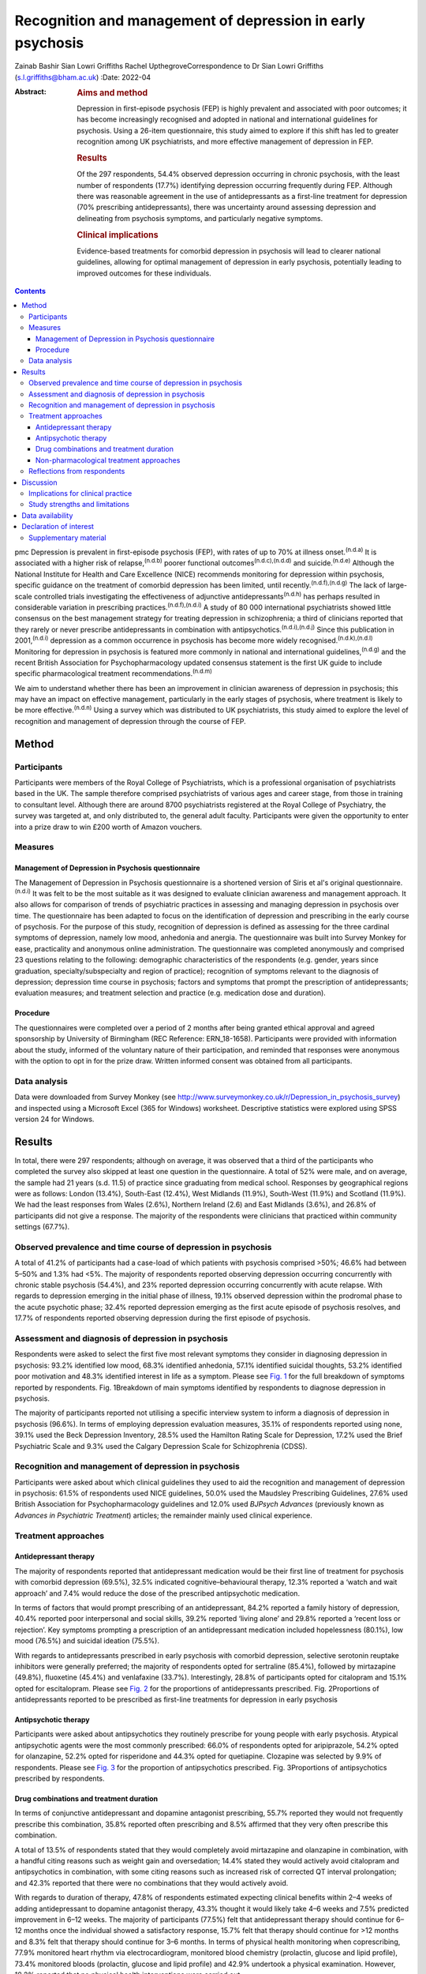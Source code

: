 ===========================================================
Recognition and management of depression in early psychosis
===========================================================

Zainab Bashir
Sian Lowri Griffiths
Rachel UpthegroveCorrespondence to Dr Sian Lowri Griffiths
(s.l.griffiths@bham.ac.uk)
:Date: 2022-04

:Abstract:
   .. rubric:: Aims and method
      :name: sec_a1

   Depression in first-episode psychosis (FEP) is highly prevalent and
   associated with poor outcomes; it has become increasingly recognised
   and adopted in national and international guidelines for psychosis.
   Using a 26-item questionnaire, this study aimed to explore if this
   shift has led to greater recognition among UK psychiatrists, and more
   effective management of depression in FEP.

   .. rubric:: Results
      :name: sec_a2

   Of the 297 respondents, 54.4% observed depression occurring in
   chronic psychosis, with the least number of respondents (17.7%)
   identifying depression occurring frequently during FEP. Although
   there was reasonable agreement in the use of antidepressants as a
   first-line treatment for depression (70% prescribing
   antidepressants), there was uncertainty around assessing depression
   and delineating from psychosis symptoms, and particularly negative
   symptoms.

   .. rubric:: Clinical implications
      :name: sec_a3

   Evidence-based treatments for comorbid depression in psychosis will
   lead to clearer national guidelines, allowing for optimal management
   of depression in early psychosis, potentially leading to improved
   outcomes for these individuals.


.. contents::
   :depth: 3
..

pmc
Depression is prevalent in first-episode psychosis (FEP), with rates of
up to 70% at illness onset.\ :sup:`(n.d.a)` It is associated with a
higher risk of relapse,\ :sup:`(n.d.b)` poorer functional
outcomes\ :sup:`(n.d.c),(n.d.d)` and suicide.\ :sup:`(n.d.e)` Although
the National Institute for Health and Care Excellence (NICE) recommends
monitoring for depression within psychosis, specific guidance on the
treatment of comorbid depression has been limited, until
recently.\ :sup:`(n.d.f),(n.d.g)` The lack of large-scale controlled
trials investigating the effectiveness of adjunctive
antidepressants\ :sup:`(n.d.h)` has perhaps resulted in considerable
variation in prescribing practices.\ :sup:`(n.d.f),(n.d.i)` A study of
80 000 international psychiatrists showed little consensus on the best
management strategy for treating depression in schizophrenia; a third of
clinicians reported that they rarely or never prescribe antidepressants
in combination with antipsychotics.\ :sup:`(n.d.i),(n.d.j)` Since this
publication in 2001,\ :sup:`(n.d.i)` depression as a common occurrence
in psychosis has become more widely recognised.\ :sup:`(n.d.k),(n.d.l)`
Monitoring for depression in psychosis is featured more commonly in
national and international guidelines,\ :sup:`(n.d.g)` and the recent
British Association for Psychopharmacology updated consensus statement
is the first UK guide to include specific pharmacological treatment
recommendations.\ :sup:`(n.d.m)`

We aim to understand whether there has been an improvement in clinician
awareness of depression in psychosis; this may have an impact on
effective management, particularly in the early stages of psychosis,
where treatment is likely to be more effective.\ :sup:`(n.d.n)` Using a
survey which was distributed to UK psychiatrists, this study aimed to
explore the level of recognition and management of depression through
the course of FEP.

.. _sec1:

Method
======

.. _sec1-1:

Participants
------------

Participants were members of the Royal College of Psychiatrists, which
is a professional organisation of psychiatrists based in the UK. The
sample therefore comprised psychiatrists of various ages and career
stage, from those in training to consultant level. Although there are
around 8700 psychiatrists registered at the Royal College of Psychiatry,
the survey was targeted at, and only distributed to, the general adult
faculty. Participants were given the opportunity to enter into a prize
draw to win £200 worth of Amazon vouchers.

.. _sec1-2:

Measures
--------

.. _sec1-2-1:

Management of Depression in Psychosis questionnaire
~~~~~~~~~~~~~~~~~~~~~~~~~~~~~~~~~~~~~~~~~~~~~~~~~~~

The Management of Depression in Psychosis questionnaire is a shortened
version of Siris et al's original questionnaire.\ :sup:`(n.d.i)` It was
felt to be the most suitable as it was designed to evaluate clinician
awareness and management approach. It also allows for comparison of
trends of psychiatric practices in assessing and managing depression in
psychosis over time. The questionnaire has been adapted to focus on the
identification of depression and prescribing in the early course of
psychosis. For the purpose of this study, recognition of depression is
defined as assessing for the three cardinal symptoms of depression,
namely low mood, anhedonia and anergia. The questionnaire was built into
Survey Monkey for ease, practicality and anonymous online
administration. The questionnaire was completed anonymously and
comprised 23 questions relating to the following: demographic
characteristics of the respondents (e.g. gender, years since graduation,
specialty/subspecialty and region of practice); recognition of symptoms
relevant to the diagnosis of depression; depression time course in
psychosis; factors and symptoms that prompt the prescription of
antidepressants; evaluation measures; and treatment selection and
practice (e.g. medication dose and duration).

.. _sec1-2-2:

Procedure
~~~~~~~~~

The questionnaires were completed over a period of 2 months after being
granted ethical approval and agreed sponsorship by University of
Birmingham (REC Reference: ERN_18-1658). Participants were provided with
information about the study, informed of the voluntary nature of their
participation, and reminded that responses were anonymous with the
option to opt in for the prize draw. Written informed consent was
obtained from all participants.

.. _sec1-3:

Data analysis
-------------

Data were downloaded from Survey Monkey (see
http://www.surveymonkey.co.uk/r/Depression_in_psychosis_survey) and
inspected using a Microsoft Excel (365 for Windows) worksheet.
Descriptive statistics were explored using SPSS version 24 for Windows.

.. _sec2:

Results
=======

In total, there were 297 respondents; although on average, it was
observed that a third of the participants who completed the survey also
skipped at least one question in the questionnaire. A total of 52% were
male, and on average, the sample had 21 years (s.d. 11.5) of practice
since graduating from medical school. Responses by geographical regions
were as follows: London (13.4%), South-East (12.4%), West Midlands
(11.9%), South-West (11.9%) and Scotland (11.9%). We had the least
responses from Wales (2.6%), Northern Ireland (2.6) and East Midlands
(3.6%), and 26.8% of participants did not give a response. The majority
of the respondents were clinicians that practiced within community
settings (67.7%).

.. _sec2-1:

Observed prevalence and time course of depression in psychosis
--------------------------------------------------------------

A total of 41.2% of participants had a case-load of which patients with
psychosis comprised >50%; 46.6% had between 5–50% and 1.3% had <5%. The
majority of respondents reported observing depression occurring
concurrently with chronic stable psychosis (54.4%), and 23% reported
depression occurring concurrently with acute relapse. With regards to
depression emerging in the initial phase of illness, 19.1% observed
depression within the prodromal phase to the acute psychotic phase;
32.4% reported depression emerging as the first acute episode of
psychosis resolves, and 17.7% of respondents reported observing
depression during the first episode of psychosis.

.. _sec2-2:

Assessment and diagnosis of depression in psychosis
---------------------------------------------------

Respondents were asked to select the first five most relevant symptoms
they consider in diagnosing depression in psychosis: 93.2% identified
low mood, 68.3% identified anhedonia, 57.1% identified suicidal
thoughts, 53.2% identified poor motivation and 48.3% identified interest
in life as a symptom. Please see `Fig. 1 <#fig01>`__ for the full
breakdown of symptoms reported by respondents. Fig. 1Breakdown of main
symptoms identified by respondents to diagnose depression in psychosis.

The majority of participants reported not utilising a specific interview
system to inform a diagnosis of depression in psychosis (96.6%). In
terms of employing depression evaluation measures, 35.1% of respondents
reported using none, 39.1% used the Beck Depression Inventory, 28.5%
used the Hamilton Rating Scale for Depression, 17.2% used the Brief
Psychiatric Scale and 9.3% used the Calgary Depression Scale for
Schizophrenia (CDSS).

.. _sec2-3:

Recognition and management of depression in psychosis
-----------------------------------------------------

Participants were asked about which clinical guidelines they used to aid
the recognition and management of depression in psychosis: 61.5% of
respondents used NICE guidelines, 50.0% used the Maudsley Prescribing
Guidelines, 27.6% used British Association for Psychopharmacology
guidelines and 12.0% used *BJPsych Advances* (previously known as
*Advances in Psychiatric Treatment*) articles; the remainder mainly used
clinical experience.

.. _sec2-4:

Treatment approaches
--------------------

.. _sec2-4-1:

Antidepressant therapy
~~~~~~~~~~~~~~~~~~~~~~

The majority of respondents reported that antidepressant medication
would be their first line of treatment for psychosis with comorbid
depression (69.5%), 32.5% indicated cognitive–behavioural therapy, 12.3%
reported a ‘watch and wait approach’ and 7.4% would reduce the dose of
the prescribed antipsychotic medication.

In terms of factors that would prompt prescribing of an antidepressant,
84.2% reported a family history of depression, 40.4% reported poor
interpersonal and social skills, 39.2% reported ‘living alone’ and 29.8%
reported a ‘recent loss or rejection’. Key symptoms prompting a
prescription of an antidepressant medication included hopelessness
(80.1%), low mood (76.5%) and suicidal ideation (75.5%).

With regards to antidepressants prescribed in early psychosis with
comorbid depression, selective serotonin reuptake inhibitors were
generally preferred; the majority of respondents opted for sertraline
(85.4%), followed by mirtazapine (49.8%), fluoxetine (45.4%) and
venlafaxine (33.7%). Interestingly, 28.8% of participants opted for
citalopram and 15.1% opted for escitalopram. Please see `Fig.
2 <#fig02>`__ for the proportions of antidepressants prescribed. Fig.
2Proportions of antidepressants reported to be prescribed as first-line
treatments for depression in early psychosis

.. _sec2-4-2:

Antipsychotic therapy
~~~~~~~~~~~~~~~~~~~~~

Participants were asked about antipsychotics they routinely prescribe
for young people with early psychosis. Atypical antipsychotic agents
were the most commonly prescribed: 66.0% of respondents opted for
aripiprazole, 54.2% opted for olanzapine, 52.2% opted for risperidone
and 44.3% opted for quetiapine. Clozapine was selected by 9.9% of
respondents. Please see `Fig. 3 <#fig03>`__ for the proportion of
antipsychotics prescribed. Fig. 3Proportions of antipsychotics
prescribed by respondents.

.. _sec2-4-3:

Drug combinations and treatment duration
~~~~~~~~~~~~~~~~~~~~~~~~~~~~~~~~~~~~~~~~

In terms of conjunctive antidepressant and dopamine antagonist
prescribing, 55.7% reported they would not frequently prescribe this
combination, 35.8% reported often prescribing and 8.5% affirmed that
they very often prescribe this combination.

A total of 13.5% of respondents stated that they would completely avoid
mirtazapine and olanzapine in combination, with a handful citing reasons
such as weight gain and oversedation; 14.4% stated they would actively
avoid citalopram and antipsychotics in combination, with some citing
reasons such as increased risk of corrected QT interval prolongation;
and 42.3% reported that there were no combinations that they would
actively avoid.

With regards to duration of therapy, 47.8% of respondents estimated
expecting clinical benefits within 2–4 weeks of adding antidepressant to
dopamine antagonist therapy, 43.3% thought it would likely take 4–6
weeks and 7.5% predicted improvement in 6–12 weeks. The majority of
participants (77.5%) felt that antidepressant therapy should continue
for 6–12 months once the individual showed a satisfactory response,
15.7% felt that therapy should continue for >12 months and 8.3% felt
that therapy should continue for 3–6 months. In terms of physical health
monitoring when coprescribing, 77.9% monitored heart rhythm via
electrocardiogram, monitored blood chemistry (prolactin, glucose and
lipid profile), 73.4% monitored bloods (prolactin, glucose and lipid
profile) and 42.9% undertook a physical examination. However, 18.2%
reported that no physical health interventions were carried out.

.. _sec2-4-4:

Non-pharmacological treatment approaches
~~~~~~~~~~~~~~~~~~~~~~~~~~~~~~~~~~~~~~~~

On average, most respondents prescribed non-pharmacological therapies
for depression in FEP, with 82.1% opting for psychoeducation and
cognitive–behavioural therapy, 67.2% opting for psychosocial
interventions and 42.3% opting for family interventions. A further 10.5%
of participants reported prescribing electroconvulsive therapy, and a
handful opted for lifestyle interventions and supportive psychotherapy.

.. _sec2-5:

Reflections from respondents
----------------------------

Overall, about a third of the participants highlighted difficulty in
delineating negative symptoms of psychosis from depression during a
period of psychosis. Others described the complex interactions of
positive and cognitive symptoms that are hard to disentangle, as well as
the possibility of an affective illness occurring as the primary driver
for psychosis. Many respondents expressed keenness in offering
psychology or psychotherapy, but cited problems with availability at the
time of need.

.. _sec3:

Discussion
==========

This study aimed to gauge the level of recognition and management
approaches used by UK psychiatrists to manage and treat depression in
psychosis. With depression in psychosis now being adopted in national
and international clinical guidelines,\ :sup:`(n.d.g)` we wanted to
explore whether any change in recognition has led to more effective
management of depression in those with psychosis, particularly in the
early stages of illness.

Overall, the majority of respondents (69.5%) indicated the use of
antidepressant medication as a first line of treatment for young people
with psychosis and comorbid depression. There was reasonable agreement
among clinicians on the contextual factors and key symptoms that would
prompt a prescription of antidepressant medication. For example, the
majority of respondents reported low mood and anhedonia as the major
symptoms for diagnosing depression (93% and 68%, respectively), with 45%
also identifying anergia as a core symptom. Over 80% of participants
reported that they would routinely prescribe a selective serotonin
reuptake inhibitor (sertraline in particular). This indicates a
reasonable agreement between clinicians on the best strategy for
managing comorbid depression with psychosis. These findings demonstrate
a possible shift in the management strategy since Siris et
al's\ :sup:`(n.d.i)` earlier publication, where a third of clinicians
reported that they would rarely prescribe antidepressants in adjunct to
antipsychotic medication.

Although previous studies have reported 70% prevalence rates of
depression at illness onset,\ :sup:`(n.d.a)` our study showed fewer
respondents (19%) identified depression as occurring frequently in FEP;
instead, 54% reported observing depression occurring with stable
psychosis. This might suggest that depression in the early phases of
psychosis is still underrecognised; this is concerning, given that young
people in particular are at heightened risk of suicide within the first
12 months following the initial episode of
psychosis.\ :sup:`(n.d.o),(n.d.p)` However, it must also be acknowledged
that the findings from our survey are reliant on the memory of
clinicians, with a potential for recall bias, and so the accuracy of
these findings may be challenged.

Despite a consensus on treatment strategies for depression, what became
apparent from the survey was the uncertainty around assessing depression
and delineating from psychosis symptoms, and particularly negative
symptoms. Interestingly, a large proportion do not employ structured
interview schedules to inform their assessment, which could aid this
delineation. In particular, the CDSS was only used by 9% of respondents.
The CDSS is a short and easily used instrument, designed specifically
for the assessment of depression in psychosis, as it distinguishes
between negative and positive symptoms.\ :sup:`(n.d.q)` Better promotion
of these evaluation measures may be warranted.

There were also reports of challenges faced by clinicians in determining
if the symptoms were part of an affective component of the psychotic
episode, potentially highlighting the need for a better understanding of
the diagnostic uncertainty and course of depression in early
psychosis.\ :sup:`(n.d.r)`

Over the past two decades, there appears to have been a shift in
prescribing of antipsychotic medications – particularly from the first
generation (typical) to second generation (atypical)
agents.\ :sup:`(n.d.s)` This is also reflected in our survey, where the
majority were prescribing atypical agents such as aripiprazole,
olanzapine, risperidone and quetiapine, compared with 4.9% and 3.9% of
respondents prescribing haloperidol and zuclopenthixol. Thus, there
appears to be a particular preference toward the antipsychotics believed
to have the least side-effects, but not with recognition that some
antipsychotics may have more antidepressant properties,\ :sup:`(n.d.t)`
or possibly promote depression, such as haloperidol.\ :sup:`(n.d.m)`

In regards to coprescribing in the present study, most respondents
reported that there were no combinations of antidepressants and
antipsychotics that they would actively avoid; however, some did express
actively avoiding citalopram and antipsychotic in combination, with some
citing risk of prolongation of the corrected QT interval. A similar
percentage reported they would actively avoid a combination of
mirtazapine and olanzapine because of increased risk of weight gain and
sedation. In line with this, the majority of respondents (>70%) stated
that they provided routine physical health monitoring when
coprescribing. These findings indicate that clinicians are perhaps more
cognisant of the potential physical health problems caused by
antipsychotic medications, and may suggest proactiveness in mitigating
such risks. Although this finding is encouraging, recent data shows that
only 32.3% of individuals with severe mental illness in England receive
a full physical health check.\ :sup:`(n.d.u),(n.d.v)` Given the lowered
life expectancy of individuals with schizophrenia, the current NICE
recommendations advocate for annual physical health checks for all
individuals with severe mental health problems.\ :sup:`(n.d.w)`
Improving physical health monitoring should remain a top
priority.\ :sup:`(n.d.v)`

.. _sec3-1:

Implications for clinical practice
----------------------------------

Our results may indicate further training and embedding of routine
assessment tools into clinical practice is be needed to further increase
the recognition and management of depression, which, if achieved, could
improve outcomes. Indeed, this finding is in keeping with the wider
literature on the difficulty of promoting the use of instruments, such
as the CDSS, into routine practice.\ :sup:`(n.d.x)` A suggestion may be
to embed these instruments into electronic patient records, and include
monitoring of comorbidities as part of quality improvement programmes,
and national audits such as the National Clinical Audit of
Psychosis.\ :sup:`(n.d.y)`

.. _sec3-2:

Study strengths and limitations
-------------------------------

This study was the first to explore clinician recognition and management
of depression in young people with FEP. Although the survey was
completed by 297 clinicians, responses were underrepresented in certain
parts of the country (particularly Wales, Northern Ireland and East
Midlands), and overall response rate was low. On average, a third of the
participants who completed the survey also returned incomplete
questionnaires, affecting the overall representativeness of the
information provided.

This study relied on the clinician reflecting on their previous
practice, awareness and general approach, and they were provided with
multiple options for each question. As such, there is a potential for
recall bias. Furthermore, some questions were focused on depression
within psychosis more generally, meaning that responses were less
specific to depression in FEP. It is also very likely that clinicians
within the Early Intervention Service and those with more interest in
this field may have been more involved in the survey. An Amazon voucher
was also offered as an incentive for participation, again, further
introducing a respondent bias.

Another limitation was in disseminating the survey. Because of
regulations governing the Royal College of Psychiatry, emails were only
distributed to members registered under the General Adult Psychiatry
faculty. The questionnaire was not disseminated to other psychiatric
disciplines that may have been relevant, such as Child and Adolescent
Mental Health Service, and Forensic or Learning Disability
subspecialties. Finally, the survey was UK-based, with a low response
rate. Further research is required to understand whether these practices
are uniform in a larger sample of participants, and across different
countries, particularly in the USA and Europe.

In conclusion, although there is now more consensus on recognising
depression in early psychosis strategies, there continues to be
variations in the approach toward its assessment and management (e.g. in
the use of specific interview schedules or evaluation measures to assess
depression in those with psychosis). Although our findings are
tentative, given the low response rate, the survey indicates that
adjunctive treatment is being administered by most clinicians; however,
some expressed difficulties in differentiating between depression
occurring in relation to psychosis and negative symptoms of psychosis,
and there was little consensus on treatment duration and time of
expectation of response. Embedding of structured assessment tools into
routine practice, in addition to devising clearer national guidelines
based on large definitive trials, would be instrumental in improving
future practice in early psychosis, potentially leading to improved
outcomes.

We thank the Royal College of Psychiatrists for supporting our research
by distributing our study information to its members. We also thank the
clinicians who took time to participate in this study.

**Zainab Bashir** (MBBS, MSc, MRCPsych) is an ST5 Psychiatry Registrar
at the Psychiatric Intensive Care Unit, Birmingham and Solihull Mental
Health Foundation Trust, UK. **Sian Lowri Griffiths** (PhD) is a
Research Fellow at theInstitute for Mental Health, University of
Birmingham, UK. **Rachel Upthegrove** (MBBS, FRCPsych, PhD) is a
Professor at the Institute for Mental Health, University of Birmingham,
UK; and a Consultant Psychiatrist at the Birmingham Early Intervention
Service, Birmingham Women's and Children's NHS Foundation Trust, UK.

.. _sec-das:

Data availability
=================

The corresponding and senior authors had full access to study data and
had final responsibility for the decision to submit for publication. The
data that support the findings of this study are available on request
from the corresponding author, S.L.G. The data are not publicly
available due to privacy or ethical restrictions.

R.U. was the chief investigator and funds recipient. S.L.G. and Z.B.
designed the study protocol and survey. The data were analysed by Z.B.
and S.L.G. Z.B. and S.L.G. drafted the manuscript, with further input
from R.U. All authors provided comments on the manuscripts and approved
the final version.

.. _nts5:

Declaration of interest
=======================

R.U. reports grants from Medical Research Council, the National
Institute for Health Research's Health Technology Assessment and the
European Commission's Seventh Framework Programme, and personal fees
from Sunovion, outside the submitted work.

.. _sec4:

Supplementary material
----------------------

For supplementary material accompanying this paper visit
http://doi.org/10.1192/bjb.2021.15.

.. container:: caption

   .. rubric:: 

   click here to view supplementary material

.. container:: references csl-bib-body hanging-indent
   :name: refs

   .. container:: csl-entry
      :name: ref-ref1

      n.d.a.

   .. container:: csl-entry
      :name: ref-ref2

      n.d.b.

   .. container:: csl-entry
      :name: ref-ref3

      n.d.c.

   .. container:: csl-entry
      :name: ref-ref4

      n.d.d.

   .. container:: csl-entry
      :name: ref-ref5

      n.d.e.

   .. container:: csl-entry
      :name: ref-ref6

      n.d.f.

   .. container:: csl-entry
      :name: ref-ref7

      n.d.g.

   .. container:: csl-entry
      :name: ref-ref8

      n.d.h.

   .. container:: csl-entry
      :name: ref-ref9

      n.d.i.

   .. container:: csl-entry
      :name: ref-ref10

      n.d.j.

   .. container:: csl-entry
      :name: ref-ref11

      n.d.k.

   .. container:: csl-entry
      :name: ref-ref12

      n.d.l.

   .. container:: csl-entry
      :name: ref-ref13

      n.d.m.

   .. container:: csl-entry
      :name: ref-ref14

      n.d.n.

   .. container:: csl-entry
      :name: ref-ref15

      n.d.o.

   .. container:: csl-entry
      :name: ref-ref16

      n.d.p.

   .. container:: csl-entry
      :name: ref-ref17

      n.d.q.

   .. container:: csl-entry
      :name: ref-ref18

      n.d.r.

   .. container:: csl-entry
      :name: ref-ref19

      n.d.s.

   .. container:: csl-entry
      :name: ref-ref20

      n.d.t.

   .. container:: csl-entry
      :name: ref-ref21

      n.d.u.

   .. container:: csl-entry
      :name: ref-ref22

      n.d.v.

   .. container:: csl-entry
      :name: ref-ref23

      n.d.w.

   .. container:: csl-entry
      :name: ref-ref24

      n.d.x.

   .. container:: csl-entry
      :name: ref-ref25

      n.d.y.
